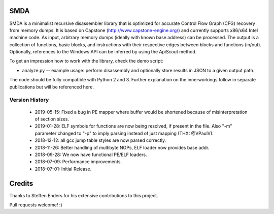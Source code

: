 SMDA
====

SMDA is a minimalist recursive disassembler library that is optimized for accurate Control Flow Graph (CFG) recovery from memory dumps.
It is based on Capstone (http://www.capstone-engine.org/) and currently supports x86/x64 Intel machine code.
As input, arbitrary memory dumps (ideally with known base address) can be processed.
The output is a collection of functions, basic blocks, and instructions with their respective edges between blocks and functions (in/out).
Optionally, references to the Windows API can be inferred by using the ApiScout method.

To get an impression how to work with the library, check the demo script:

* analyze.py -- example usage: perform disassembly and optionally store results in JSON to a given output path.

The code should be fully compatible with Python 2 and 3.
Further explanation on the innerworkings follow in separate publications but will be referenced here.

Version History
---------------
 * 2019-05-15: Fixed a bug in PE mapper where buffer would be shortened because of misinterpretation of section sizes.
 * 2019-01-28: ELF symbols for functions are now being resolved, if present in the file. Also "-m" parameter changed to "-p" to imply parsing instead of just mapping (THX: @VPaulV).
 * 2018-12-12: all gcc jump table styles are now parsed correctly. 
 * 2018-11-26: Better handling of multibyte NOPs, ELF loader now provides base addr.
 * 2018-09-28: We now have functional PE/ELF loaders.
 * 2018-07-09: Performance improvements.
 * 2018-07-01: Initial Release.


Credits
=======

Thanks to Steffen Enders for his extensive contributions to this project.

Pull requests welcome! :)
